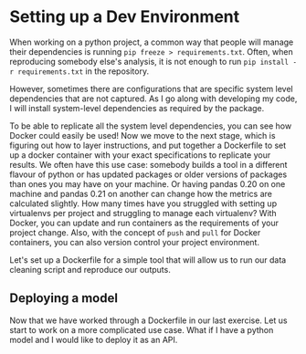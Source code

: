 * Setting up a Dev Environment

When working on a python project, a common way that people will manage their dependencies is running =pip freeze > requirements.txt=. Often, when reproducing somebody else's analysis, it is not enough to run =pip install -r requirements.txt= in the repository.  

However, sometimes there are configurations that are specific system level dependencies that are not captured. As I go along with developing my code, I will install system-level dependencies as required by the package.  

To be able to replicate all the system level dependencies, you can see how Docker could easily be used! Now we move to the next stage, which is figuring out how to layer instructions, and put together a Dockerfile to set up a docker container with your exact specifications to replicate your results. 
We often have this use case: somebody builds a tool in a different flavour of python or has updated packages or older versions of packages than ones you may have on your machine. Or having pandas 0.20 on one machine and pandas 0.21 on another can change how the metrics are calculated slightly. How many times have you struggled with setting up virtualenvs per project and struggling to manage each virtualenv? With Docker, you can update and run containers as the requirements of your project change. Also, with the concept of =push= and =pull= for Docker containers, you can also version control your project environment.

Let's set up a Dockerfile for a simple tool that will allow us to run our data cleaning script and reproduce our outputs. 

** Deploying a model

Now that we have worked through a Dockerfile in our last exercise. Let us start to work on a more complicated use case. What if I have a python model and I would like to deploy it as an API. 


